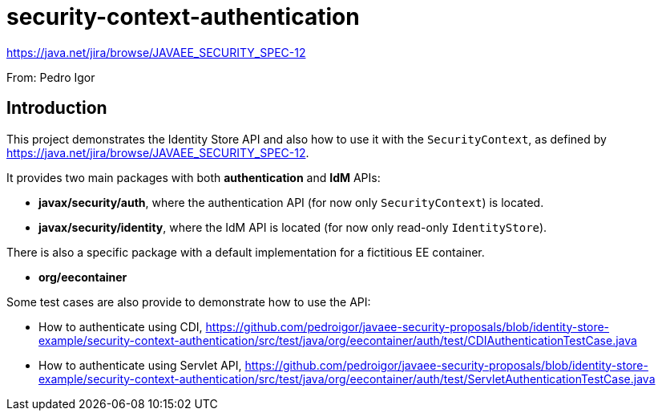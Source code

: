 # security-context-authentication

https://java.net/jira/browse/JAVAEE_SECURITY_SPEC-12

From: Pedro Igor

## Introduction

This project demonstrates the Identity Store API and also how to use it with the `SecurityContext`, as defined by https://java.net/jira/browse/JAVAEE_SECURITY_SPEC-12.

It provides two main packages with both *authentication* and *IdM* APIs:

 * **javax/security/auth**, where the authentication API (for now only `SecurityContext`) is located.
 * **javax/security/identity**, where the IdM API is located (for now only read-only `IdentityStore`).
 
There is also a specific package with a default implementation for a fictitious EE container.

 * **org/eecontainer**
 
Some test cases are also provide to demonstrate how to use the API:

 * How to authenticate using CDI, https://github.com/pedroigor/javaee-security-proposals/blob/identity-store-example/security-context-authentication/src/test/java/org/eecontainer/auth/test/CDIAuthenticationTestCase.java
 
 * How to authenticate using Servlet API, https://github.com/pedroigor/javaee-security-proposals/blob/identity-store-example/security-context-authentication/src/test/java/org/eecontainer/auth/test/ServletAuthenticationTestCase.java
